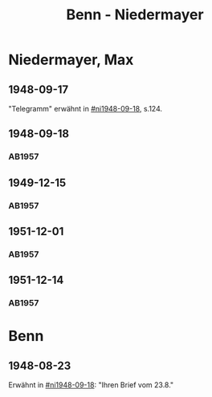 #+STARTUP: content
#+STARTUP: showall
 #+STARTUP: showeverything
#+TITLE: Benn - Niedermayer

* Niedermayer, Max
:PROPERTIES:
:EMPF:     1
:FROM_All: Benn
:TO_All: Niedermayer, Max
:CUSTOM_ID: niedermayer_max_1905
:GEB: 1905
:TOD: 1968
:END:
** 1948-09-17
  :PROPERTIES:
  :CUSTOM_ID: ni1948-09-17
  :TRAD:     
  :END:
"Telegramm" erwähnt in [[#ni1948-09-18]], s.124.
** 1948-09-18
  :PROPERTIES:
  :CUSTOM_ID: ni1948-09-18
  :TRAD:     
  :END:
*** AB1957
:PROPERTIES:
:S: 124-27
:AUSL: t
:S_KOM: 357
:END:
** 1949-12-15
  :PROPERTIES:
  :CUSTOM_ID: ni1949-12-15
  :TRAD:     
  :END:
*** AB1957
:PROPERTIES:
:S: 184-85
:AUSL:
:S_KOM: 367
:END:
** 1951-12-01
  :PROPERTIES:
  :CUSTOM_ID: ni1951-12-01
  :TRAD:     
  :END:
*** AB1957
:PROPERTIES:
:S: 221-22
:AUSL:
:S_KOM: 373-74
:END:
** 1951-12-14
  :PROPERTIES:
  :CUSTOM_ID: ni1951-12-14
  :ORT:      Berlin
  :TRAD:     
  :END:
*** AB1957
:PROPERTIES:
:S: 222
:AUSL:
:S_KOM: 374
:END:
* Benn
:PROPERTIES:
:TO: Benn
:FROM: Niedermayer, Max
:END:
** 1948-08-23
   :PROPERTIES:
   :TRAD:     
   :END:
Erwähnt in [[#ni1948-09-18]]: "Ihren Brief vom 23.8."
